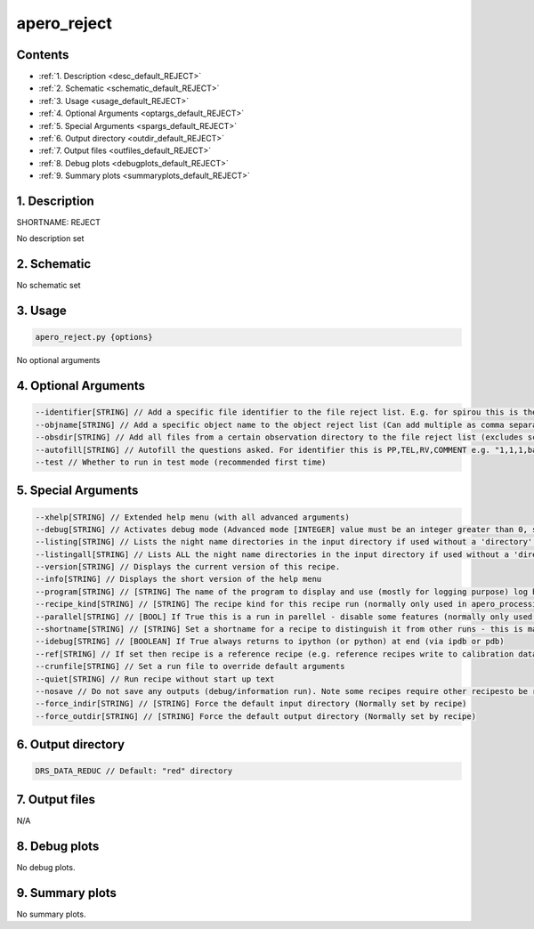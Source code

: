 
.. _user_tools_default_reject:


################################################################################
apero_reject
################################################################################



Contents
================================================================================

* :ref:`1. Description <desc_default_REJECT>`
* :ref:`2. Schematic <schematic_default_REJECT>`
* :ref:`3. Usage <usage_default_REJECT>`
* :ref:`4. Optional Arguments <optargs_default_REJECT>`
* :ref:`5. Special Arguments <spargs_default_REJECT>`
* :ref:`6. Output directory <outdir_default_REJECT>`
* :ref:`7. Output files <outfiles_default_REJECT>`
* :ref:`8. Debug plots <debugplots_default_REJECT>`
* :ref:`9. Summary plots <summaryplots_default_REJECT>`


1. Description
================================================================================


.. _desc_default_REJECT:


SHORTNAME: REJECT


No description set


2. Schematic
================================================================================


.. _schematic_default_REJECT:


No schematic set


3. Usage
================================================================================


.. _usage_default_REJECT:


.. code-block:: 

    apero_reject.py {options}


No optional arguments


4. Optional Arguments
================================================================================


.. _optargs_default_REJECT:


.. code-block:: 

     --identifier[STRING] // Add a specific file identifier to the file reject list. E.g. for spirou this is the odocode, for nirps this is raw the filename (Can add multiple as comma separated list)
     --objname[STRING] // Add a specific object name to the object reject list (Can add multiple as comma separated list)
     --obsdir[STRING] // Add all files from a certain observation directory to the file reject list (excludes science observations). You may only select one obsdir at once. Note this overrides --identifier
     --autofill[STRING] // Autofill the questions asked. For identifier this is PP,TEL,RV,COMMENT e.g. "1,1,1,bad target" For objname this is ALIASES,BAD_ASTRO,NOTES e.g. "alias1|alias2|alias3,0,Not a real target"      or      e.g. "alias1|alias2|alias3,1,No proper motion"
     --test // Whether to run in test mode (recommended first time)


5. Special Arguments
================================================================================


.. _spargs_default_REJECT:


.. code-block:: 

     --xhelp[STRING] // Extended help menu (with all advanced arguments)
     --debug[STRING] // Activates debug mode (Advanced mode [INTEGER] value must be an integer greater than 0, setting the debug level)
     --listing[STRING] // Lists the night name directories in the input directory if used without a 'directory' argument or lists the files in the given 'directory' (if defined). Only lists up to 15 files/directories
     --listingall[STRING] // Lists ALL the night name directories in the input directory if used without a 'directory' argument or lists the files in the given 'directory' (if defined)
     --version[STRING] // Displays the current version of this recipe.
     --info[STRING] // Displays the short version of the help menu
     --program[STRING] // [STRING] The name of the program to display and use (mostly for logging purpose) log becomes date | {THIS STRING} | Message
     --recipe_kind[STRING] // [STRING] The recipe kind for this recipe run (normally only used in apero_processing.py)
     --parallel[STRING] // [BOOL] If True this is a run in parellel - disable some features (normally only used in apero_processing.py)
     --shortname[STRING] // [STRING] Set a shortname for a recipe to distinguish it from other runs - this is mainly for use with apero processing but will appear in the log database
     --idebug[STRING] // [BOOLEAN] If True always returns to ipython (or python) at end (via ipdb or pdb)
     --ref[STRING] // If set then recipe is a reference recipe (e.g. reference recipes write to calibration database as reference calibrations)
     --crunfile[STRING] // Set a run file to override default arguments
     --quiet[STRING] // Run recipe without start up text
     --nosave // Do not save any outputs (debug/information run). Note some recipes require other recipesto be run. Only use --nosave after previous recipe runs have been run successfully at least once.
     --force_indir[STRING] // [STRING] Force the default input directory (Normally set by recipe)
     --force_outdir[STRING] // [STRING] Force the default output directory (Normally set by recipe)


6. Output directory
================================================================================


.. _outdir_default_REJECT:


.. code-block:: 

    DRS_DATA_REDUC // Default: "red" directory


7. Output files
================================================================================


.. _outfiles_default_REJECT:



N/A



8. Debug plots
================================================================================


.. _debugplots_default_REJECT:


No debug plots.


9. Summary plots
================================================================================


.. _summaryplots_default_REJECT:


No summary plots.

